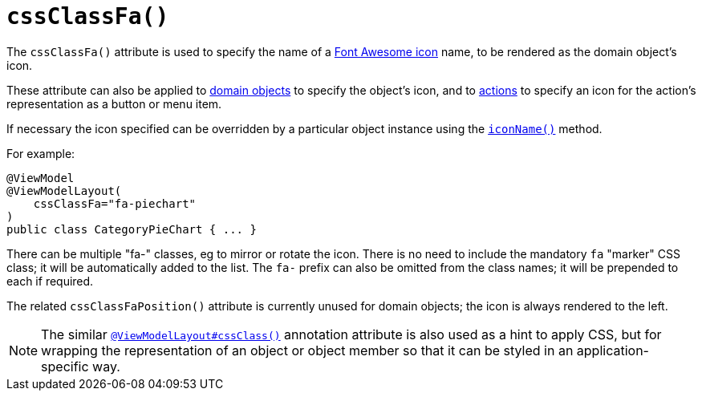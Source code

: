 [[_rgant-ViewModelLayout_cssClassFa]]
= `cssClassFa()`
:Notice: Licensed to the Apache Software Foundation (ASF) under one or more contributor license agreements. See the NOTICE file distributed with this work for additional information regarding copyright ownership. The ASF licenses this file to you under the Apache License, Version 2.0 (the "License"); you may not use this file except in compliance with the License. You may obtain a copy of the License at. http://www.apache.org/licenses/LICENSE-2.0 . Unless required by applicable law or agreed to in writing, software distributed under the License is distributed on an "AS IS" BASIS, WITHOUT WARRANTIES OR  CONDITIONS OF ANY KIND, either express or implied. See the License for the specific language governing permissions and limitations under the License.
:_basedir: ../
:_imagesdir: images/




The `cssClassFa()` attribute is used to specify the name of a link:http://fortawesome.github.io/Font-Awesome/icons/[Font Awesome icon] name, to be rendered as the domain object's icon.

These attribute can also be applied to xref:rgant.adoc#_rgant-DomainObjectLayout_cssClassFa[domain objects] to specify the object's icon, and to xref:rgant.adoc#_rgant-ActionLayout_cssClassFa[actions] to specify an icon for the action's representation as a button or menu item.


If necessary the icon specified can be overridden by a particular object instance using the xref:rgcms.adoc#_rgcms_methods_reserved_iconName[`iconName()`] method.




For example:

[source,java]
----
@ViewModel
@ViewModelLayout(
    cssClassFa="fa-piechart"
)
public class CategoryPieChart { ... }
----

There can be multiple "fa-" classes, eg to mirror or rotate the icon. There is no need to include the mandatory `fa` "marker" CSS class; it will be automatically added to the list.  The `fa-` prefix can also be omitted from the class names; it will be prepended to each if required.


The related `cssClassFaPosition()` attribute is currently unused for domain objects; the icon is always rendered to the left.


[NOTE]
====
The similar xref:rgant.adoc#_rgant-ViewModelLayout_cssClass[`@ViewModelLayout#cssClass()`] annotation attribute is also used as a hint to apply CSS, but for wrapping the representation of an object or object member so that it can be styled in an application-specific way.
====

